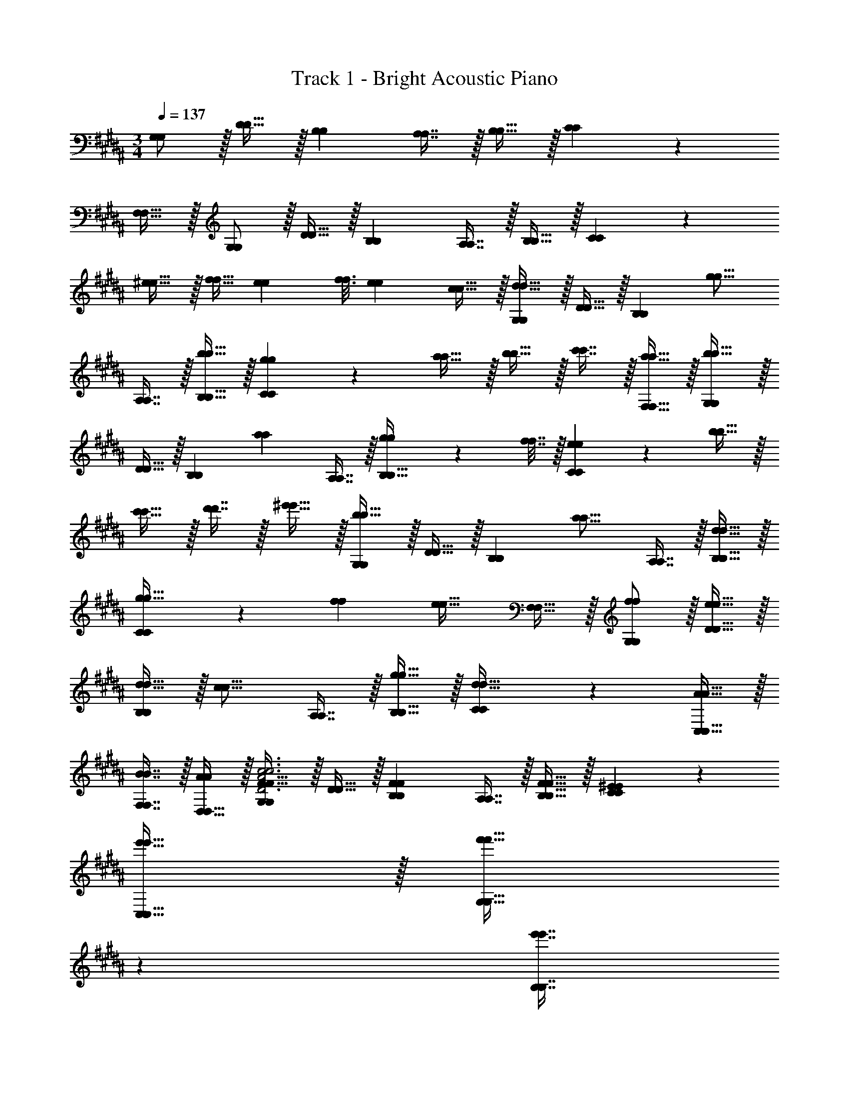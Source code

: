 X: 1
T: Track 1 - Bright Acoustic Piano
Z: ABC Generated by Starbound Composer v0.8.6
L: 1/4
M: 3/4
Q: 1/4=137
K: G#m
[G,/G,/] z/32 [D15/32D15/32] z/32 [B,B,] [A,7/16A,7/16] z/32 [B,15/32B,15/32] z/32 [C3/7C3/7] z29/14 
[F,15/32F,15/32] z/32 [G,/G,/] z/32 [D15/32D15/32] z/32 [B,B,] [A,7/16A,7/16] z/32 [B,15/32B,15/32] z/32 [C3/7C3/7] z135/224 
[^e15/32e15/32] z/32 [f15/32f15/32] [z5/32e5/28e5/28] [z37/224f3/16f3/16] [z5/28e47/224e47/224] [c15/32c15/32] z/32 [G,/G,/d49/32d49/32] z/32 [D15/32D15/32] z/32 [z/B,B,] [z/g15/16g15/16] 
[A,7/16A,7/16] z/32 [b15/32B,15/32b15/32B,15/32] z/32 [g3/7C3/7g3/7C3/7] z135/224 [a15/32a15/32] z/32 [b15/32b15/32] z/32 [c'7/16c'7/16] z/32 [a15/32F,15/32a15/32F,15/32] z/32 [G,/G,/b49/32b49/32] z/32 
[D15/32D15/32] z/32 [z/B,B,] [z/a225/224a225/224] [A,7/16A,7/16] z/32 [g2/9g2/9B,15/32B,15/32] z/36 [f7/32f7/32] z/32 [e3/7C3/7e3/7C3/7] z135/224 [b15/32b15/32] z/32 
[c'15/32c'15/32] z/32 [d'7/16d'7/16] z/32 [^e'15/32e'15/32] z/32 [G,/G,/b49/32b49/32] z/32 [D15/32D15/32] z/32 [z/B,B,] [z/a15/16a15/16] [A,7/16A,7/16] z/32 [d15/32B,15/32d15/32B,15/32] z/32 
[C3/7C3/7g33/32g33/32] z135/224 [ff] [z15/32e31/32e31/32] [F,15/32F,15/32] z/32 [f/G,/f/G,/] z/32 [e15/32D15/32e15/32D15/32] z/32 
[d15/32d15/32B,B,] z/32 [z/c15/16c15/16] [A,7/16A,7/16] z/32 [g15/32B,15/32g15/32B,15/32] z/32 [C3/7C3/7d33/32d33/32] z247/224 [A15/32C,15/32A15/32C,15/32] z/32 
[B7/16F,7/16B7/16F,7/16] z/32 [D,15/32D,15/32A/A/] z/32 [G,/G,/F33/32F33/32D3A3c3D3A3c3] z/32 [D15/32D15/32] z/32 [FB,FB,] [A,7/16A,7/16] z/32 [F15/32B,15/32F15/32B,15/32] z/32 [^E3/7C3/7E3/7C3/7] z135/224 
[e'15/32C,15/32e'15/32C,15/32] z/32 [z33/224f'15/32G,15/32f'15/32G,15/32] 
Q: 1/4=136
z79/224 
Q: 1/4=135
[z17/96e'7/16B,7/16e'7/16B,7/16] 
Q: 1/4=134
z13/72 
Q: 1/4=133
z/9 [z/4f'15/32A,15/32f'15/32A,15/32] 
Q: 1/4=132
z/4 [z/4G,/G,/F33/32F33/32e'49/32e'49/32] 
Q: 1/4=137
z9/32 [D15/32D15/32] z/32 [z/FB,FB,] [z/g'47/32g'47/32] 
[A,7/16A,7/16] z/32 [F15/32B,15/32F15/32B,15/32] z/32 [E3/7C3/7E3/7C3/7d'33/32d'33/32] z135/224 [G,15/32^E,15/32G,15/32E,15/32] z/32 [a15/32E,15/32C,15/32a15/32E,15/32C,15/32] z/32 [b7/16F,7/16D,7/16b7/16F,7/16D,7/16] z/32 [a15/32G,15/32E,15/32a15/32G,15/32E,15/32] z/32 [G,/G,/d33/32c'33/32F33/32d33/32c'33/32F33/32] z/32 
[D15/32D15/32] z/32 [FB,FB,] [A,7/16A,7/16] z/32 [F15/32B,15/32F15/32B,15/32] z/32 [E3/7C3/7E3/7C3/7] z247/224 
[a15/32a15/32a'/a'/] z/32 [b7/16b7/16b'15/32b'15/32] z/32 [a15/32a15/32a'/a'/] z/32 [G/G/c'33/32c''33/32f33/32c'33/32c''33/32f33/32] z/32 [d15/32d15/32] z/32 [fBfB] [A7/16A7/16] z/32 [f15/32B15/32f15/32B15/32] z/32 
[e3/7c3/7e3/7c3/7] z18/7 [F,17/32F,17/32G,,33/32G,,33/32d49/32d49/32] [D,15/32D,15/32] z/32 
[z/F,F,] [B,,/B,,/g15/16g15/16] [A,,7/16A,,7/16] z/32 [b15/32B,,15/32b15/32B,,15/32F,/F,/] z/32 [g3/7C,3/7E,3/7g3/7C,3/7E,3/7] z135/224 [a15/32a15/32] z/32 [b15/32G,,15/32b15/32G,,15/32] z/32 
[c'7/16F,,7/16c'7/16F,,7/16] z/32 [a15/32F,15/32a15/32F,15/32] z/32 [F,17/32F,17/32G,,33/32G,,33/32b49/32b49/32] [D,15/32D,15/32] z/32 [z/F,F,] [B,,/B,,/a225/224a225/224] [C,7/16C,7/16] z/32 [g2/9g2/9D,15/32D,15/32F,/F,/B,,17/32B,,17/32] z/36 [f7/32f7/32] z/32 [e3/7E,3/7C,3/7e3/7E,3/7C,3/7] z135/224 
[b15/32E,15/32b15/32E,15/32] z/32 [c'15/32C,15/32c'15/32C,15/32] z/32 [d'7/16G,,7/16d'7/16G,,7/16] z/32 [e'15/32F,,15/32e'15/32F,,15/32] z/32 [F,17/32F,17/32G,,33/32G,,33/32b49/32b49/32] [D,15/32D,15/32] z/32 [z/F,F,] [B,,/B,,/a15/16a15/16] 
[A,,7/16A,,7/16] z/32 [d15/32B,,15/32d15/32B,,15/32F,/F,/] z/32 [C,3/7E,3/7C,3/7E,3/7g33/32g33/32] z135/224 [z/ff] [G,,15/32G,,15/32] z/32 [F,,7/16F,,7/16e31/32e31/32] z/32 [F,15/32F,15/32] z/32 [f/f/F,17/32F,17/32G,,33/32G,,33/32] z/32 
[e15/32D,15/32e15/32D,15/32] z/32 [d15/32d15/32F,F,] z/32 [B,,/B,,/c15/16c15/16] [C,7/16C,7/16] z/32 [g15/32D,15/32g15/32D,15/32F,/F,/B,,17/32B,,17/32] z/32 [E,3/7C,3/7E,3/7C,3/7d49/32d49/32] z247/224 
[A15/32A15/32] z/32 [B7/16G,,7/16B7/16G,,7/16] z/32 [A15/32B,,15/32A15/32B,,15/32] z/32 [C,/C,/G,17/32G,17/32F33/32F33/32c3c3] z/32 [D15/32D15/32] z/32 [FB,FB,] [A,7/16A,7/16] z/32 [F15/32B,15/32F15/32B,15/32] z/32 
[E3/7C3/7E3/7C3/7] z135/224 [e'15/32C,15/32e'15/32C,15/32] z/32 [z33/224f'15/32G,15/32f'15/32G,15/32] 
Q: 1/4=136
z79/224 
Q: 1/4=135
[z17/96e'7/16B,7/16e'7/16B,7/16] 
Q: 1/4=134
z13/72 
Q: 1/4=133
z/9 [z/4f'15/32A,15/32f'15/32A,15/32] 
Q: 1/4=132
z/4 [z/4G,/G,/F33/32F33/32e'49/32e'49/32] 
Q: 1/4=137
z9/32 [D15/32D15/32] z/32 
[z/FB,FB,] [z/g'47/32g'47/32] [A,7/16A,7/16] z/32 [F15/32B,15/32F15/32B,15/32] z/32 [d'3/7E3/7C3/7d'3/7E3/7C3/7] z135/224 [G,15/32E,15/32G,15/32E,15/32] z/32 [a15/32E,15/32C,15/32a15/32E,15/32C,15/32] z/32 
[b7/16F,7/16D,7/16b7/16F,7/16D,7/16] z/32 [a15/32G,15/32E,15/32a15/32G,15/32E,15/32] z/32 [G,/G,/c'33/32F33/32c'33/32F33/32] z/32 [D15/32D15/32] z/32 [FB,FB,] [A,7/16A,7/16] z/32 [F15/32B,15/32F15/32B,15/32] z/32 [E3/7C3/7E3/7C3/7] z247/224 
[a15/32a15/32a'/a'/] z/32 [b7/16b7/16b'15/32b'15/32] z/32 [a15/32a15/32a'/a'/] z/32 [G/G/c'33/32c''33/32f33/32c'33/32c''33/32f33/32] z/32 [d15/32d15/32] z/32 [fBfB] [A7/16A7/16] z/32 [f15/32B15/32f15/32B15/32] z/32 
[e3/7c3/7e3/7c3/7] z18/7 [F,17/32F,17/32G,,33/32G,,33/32d49/32d49/32] [D,15/32D,15/32] z/32 
[z/F,F,] [B,,/B,,/g15/16g15/16] [A,,7/16A,,7/16] z/32 [b15/32B,,15/32b15/32B,,15/32F,/F,/] z/32 [g3/7C,3/7E,3/7g3/7C,3/7E,3/7] z135/224 [a15/32a15/32] z/32 [b15/32G,,15/32b15/32G,,15/32] z/32 
[c'7/16F,,7/16c'7/16F,,7/16] z/32 [a15/32F,15/32a15/32F,15/32] z/32 [F,17/32F,17/32G,,33/32G,,33/32b49/32b49/32] [D,15/32D,15/32] z/32 [z/F,F,] [B,,/B,,/a225/224a225/224] [C,7/16C,7/16] z/32 [g2/9g2/9D,15/32D,15/32F,/F,/B,,17/32B,,17/32] z/36 [f7/32f7/32] z/32 [e3/7E,3/7C,3/7e3/7E,3/7C,3/7] z135/224 
[b15/32E,15/32b15/32E,15/32] z/32 [c'15/32C,15/32c'15/32C,15/32] z/32 [d'7/16G,,7/16d'7/16G,,7/16] z/32 [e'15/32F,,15/32e'15/32F,,15/32] z/32 [F,17/32F,17/32G,,33/32G,,33/32b49/32b49/32] [D,15/32D,15/32] z/32 [z/F,F,] [B,,/B,,/a15/16a15/16] 
[A,,7/16A,,7/16] z/32 [d15/32B,,15/32d15/32B,,15/32F,/F,/] z/32 [C,3/7E,3/7C,3/7E,3/7g33/32g33/32] z135/224 [z/ff] [G,,15/32G,,15/32] z/32 [F,,7/16F,,7/16e31/32e31/32] z/32 [F,15/32F,15/32] z/32 [f/f/F,17/32F,17/32G,,33/32G,,33/32] z/32 
[e15/32D,15/32e15/32D,15/32] z/32 [d15/32d15/32F,F,] z/32 [B,,/B,,/c15/16c15/16] [C,7/16C,7/16] z/32 [g15/32D,15/32g15/32D,15/32F,/F,/B,,17/32B,,17/32] z/32 [E,3/7C,3/7E,3/7C,3/7d49/32d49/32] z247/224 
[A15/32A15/32] z/32 [B7/16G,,7/16B7/16G,,7/16] z/32 [A15/32B,,15/32A15/32B,,15/32] z/32 [C,/C,/G,17/32G,17/32F33/32F33/32c3c3] z/32 [D15/32D15/32] z/32 [FB,FB,] [A,7/16A,7/16] z/32 [F15/32B,15/32F15/32B,15/32] z/32 
[E3/7C3/7E3/7C3/7] z135/224 [e'15/32C,15/32e'15/32C,15/32] z/32 [z33/224f'15/32G,15/32f'15/32G,15/32] 
Q: 1/4=136
z79/224 
Q: 1/4=135
[z17/96e'7/16B,7/16e'7/16B,7/16] 
Q: 1/4=134
z13/72 
Q: 1/4=133
z/9 [z/4f'15/32A,15/32f'15/32A,15/32] 
Q: 1/4=132
z/4 [z/4G,/G,/F33/32F33/32e'49/32e'49/32] 
Q: 1/4=137
z9/32 [D15/32D15/32] z/32 
[z/FB,FB,] [z/g'47/32g'47/32] [A,7/16A,7/16] z/32 [F15/32B,15/32F15/32B,15/32] z/32 [d'3/7E3/7C3/7d'3/7E3/7C3/7] z247/224 [A15/32A15/32] z/32 
[B7/16G7/16G,,7/16B7/16G7/16G,,7/16] z/32 [A15/32E15/32=A,,15/32A15/32E15/32A,,15/32] z/32 [^A,,/A,,/D49/32G49/32D49/32G49/32c129/32c129/32] z/32 [E,15/32E,15/32] z/32 [z/C,C,] [z/D31/32G31/32D31/32G31/32] [z15/32A,,113/224A,,113/224] [G/G/D17/32E,17/32D17/32E,17/32] [z17/32A,,9/16A,,9/16C33/32E33/32C33/32E33/32] 
[z/E,151/288E,151/288] [z/A,83/160A,83/160EGEG] [z73/224A15/32A15/32D,,83/160D,,83/160] 
Q: 1/4=136
z39/224 [z103/288^B7/16B7/16^E,,113/224E,,113/224C31/32E31/32C31/32E31/32] 
Q: 1/4=135
z/9 [z/4A15/32A15/32G,,17/32G,,17/32] 
Q: 1/4=134
z/4 
Q: 1/4=137
[z17/32=A,,9/16A,,9/16=E49/32^^F49/32E49/32F49/32c3c3] [z/=E,151/288E,151/288] [z/C,C,] 
[z/E31/32F31/32E31/32F31/32] [z15/32A,,113/224A,,113/224] [F/F/E17/32E,17/32E17/32E,17/32] [z17/32A,,9/16A,,9/16c33/32=e33/32c33/32e33/32^^f49/32f49/32] [z/E,151/288E,151/288] [z/^^F,83/160F,83/160e=aea] [^f15/32f15/32B,,,83/160B,,,83/160] z/32 [e7/16e7/16C,,113/224C,,113/224c31/32c31/32] z/32 [^^f15/32f15/32=A,,,17/32A,,,17/32] z/32 
[z17/32G,,9/16G,,9/16D49/32^F49/32D49/32F49/32=B129/32B129/32] [z/D,151/288D,151/288] [z/B,,B,,] [z/D31/32F31/32D31/32F31/32] [G,,7/16G,,7/16] z/32 [D,15/32D,15/32D/F/D/F/] z/32 [G,,/G,,/B,33/32D33/32B,33/32D33/32] z/32 [D,15/32D,15/32] z/32 
[ADFG,ADFG,] [B31/32B,31/32D31/32D,31/32B31/32B,31/32D31/32D,31/32] [F,,/F,,/C33/32^E33/32C33/32E33/32A49/32A49/32] z/32 [^A,,15/32A,,15/32] z/32 [z/DG^E,DGE,] [B7/32B7/32] z/36 [A2/9A2/9] z/32 
[=A7/16A7/16C,31/32C,31/32] z/32 [^A15/32A,15/32A15/32A,15/32D/D/] z/32 [C33/32F33/32C,33/32C33/32F33/32C,33/32^e65/32e65/32] [FAD,FAD,] [c31/32F31/32A31/32E,31/32c31/32F31/32A31/32E,31/32] [=E,,/E,,/G49/32B49/32G49/32B49/32d161/32d161/32] z/32 
[D,15/32D,15/32] z/32 [z/B,,23/16B,,23/16] [D15/16D15/16G31/32G31/32] z/32 [D,15/32D,15/32G/B/G/B/] z/32 [G33/32B33/32G33/32B33/32E,,17/16E,,17/16] [DGDGD,295/288D,295/288] 
[=e7/32e7/32B,31/32D31/32B,31/32D31/32G,225/224G,225/224] z/36 [d2/9d2/9] [c15/32c15/32] z/32 [D,,/D,,/A49/32c49/32A49/32c49/32d65/32d65/32] z/32 [C,15/32C,15/32] z/32 [z/A,,23/16A,,23/16] [D15/16D15/16F31/32F31/32] z/32 [A15/32C,15/32A15/32C,15/32c/c/] z/32 [D33/32F33/32D33/32F33/32A,,17/16A,,17/16] 
[EGEGC,295/288C,295/288] [F31/32A31/32F31/32A31/32^F,225/224F,225/224] [a/a/=A3A3^^C,,6C,,6] z/32 [g15/32g15/32] z/32 [^f15/32f15/32] z/32 [e15/32e15/32] z/32 
[^^c7/16c7/16] z/32 [^c15/32c15/32] z/32 [B/B/] z/32 [A15/32A15/32] z/32 [G15/32G15/32] z/32 [F15/32F15/32] z/32 [B7/32B7/32^^c71/288c71/288] z/36 [A2/9^c2/9A2/9c2/9] [G15/32G15/32B/B/] z/32 [z17/32D9/16D9/16c3c3D,,6D,,6] 
[z/F151/288F151/288] [z/^A83/160A83/160] [z/F83/160F83/160] [z15/32=A113/224A113/224] [z/E17/32E17/32] [z17/32D9/16D9/16^B3B3] [z/F151/288F151/288] [z/^A83/160A83/160] 
[z/F83/160F83/160] [z15/32=A113/224A113/224] [z/E17/32E17/32] [z17/32D9/16D9/16c3c3D,,6D,,6] [z/F151/288F151/288] [z/^A83/160A83/160] [z/F83/160F83/160] [z15/32=A113/224A113/224] [z/E17/32E17/32] 
[z17/32D9/16D9/16B3B3] [z/F151/288F151/288] [z/^A83/160A83/160] [z/F83/160F83/160] [z15/32=A113/224A113/224] [z/E17/32E17/32] [D,/D,/D9/16D9/16^e3D,,3e3D,,3] z/32 [A,15/32A,15/32^A151/288A151/288] z/32 
[z/c83/160c83/160F,F,] [z/A83/160A83/160] [E,7/16E,7/16B113/224B113/224] z/32 [F,15/32F,15/32G17/32G17/32] z/32 [G,3/7G,3/7D9/16D9/16] z23/224 [z/A151/288A151/288] [z/c83/160c83/160] [z/A83/160A83/160] 
[z15/32B113/224B113/224] [z/G17/32G17/32] [D,/D,/D9/16D9/16D,,3D,,3] z/32 [A,15/32A,15/32A151/288A151/288] z/32 [z/c83/160c83/160F,F,] [z/A83/160A83/160] [E,7/16E,7/16B113/224B113/224] z/32 [F,15/32F,15/32G17/32G17/32] z/32 [D3/7G,3/7D3/7G,3/7] z359/224 
[D31/32D31/32] [G,/G,/] z/32 [D15/32D15/32] z/32 [B,B,] [A,7/16A,7/16] z/32 [B,15/32B,15/32] z/32 [C3/7C3/7] z29/14 
[F,15/32F,15/32] z/32 [G,/G,/] z/32 [D15/32D15/32] z/32 [B,B,] [A,7/16A,7/16] z/32 [B,15/32B,15/32] z/32 [C3/7C3/7] z135/224 
[e15/32e15/32] z/32 [f15/32f15/32] [z5/32e5/28e5/28] [z37/224f3/16f3/16] [z5/28e47/224e47/224] [c15/32c15/32] z/32 [G,/G,/d49/32d49/32] z/32 [D15/32D15/32] z/32 [z/B,B,] [z/g15/16g15/16] 
[A,7/16A,7/16] z/32 [b15/32B,15/32b15/32B,15/32] z/32 [g3/7C3/7g3/7C3/7] z135/224 [^a15/32a15/32] z/32 [b15/32b15/32] z/32 [c'7/16c'7/16] z/32 [a15/32F,15/32a15/32F,15/32] z/32 [G,/G,/b49/32b49/32] z/32 
[D15/32D15/32] z/32 [z/B,B,] [z/a225/224a225/224] [A,7/16A,7/16] z/32 [g2/9g2/9B,15/32B,15/32] z/36 [f7/32f7/32] z/32 [e3/7C3/7e3/7C3/7] z135/224 [b15/32b15/32] z/32 
[c'15/32c'15/32] z/32 [d'7/16d'7/16] z/32 [e'15/32e'15/32] z/32 [G,/G,/b49/32b49/32] z/32 [D15/32D15/32] z/32 [z/B,B,] [z/a15/16a15/16] [A,7/16A,7/16] z/32 [d15/32B,15/32d15/32B,15/32] z/32 
[C3/7C3/7g33/32g33/32] z135/224 [ff] [z15/32e31/32e31/32] [F,15/32F,15/32] z/32 [f/G,/f/G,/] z/32 [e15/32D15/32e15/32D15/32] z/32 
[d15/32d15/32B,B,] z/32 [z/c15/16c15/16] [A,7/16A,7/16] z/32 [g15/32B,15/32g15/32B,15/32] z/32 [C3/7C3/7d33/32d33/32] z247/224 [A15/32C,15/32A15/32C,15/32] z/32 
[=B7/16F,7/16B7/16F,7/16] z/32 [D,15/32D,15/32A/A/] z/32 [G,/G,/F33/32F33/32D3A3c3D3A3c3] z/32 [D15/32D15/32] z/32 [FB,FB,] [A,7/16A,7/16] z/32 [F15/32B,15/32F15/32B,15/32] z/32 [E3/7C3/7E3/7C3/7] z135/224 
[e'15/32C,15/32e'15/32C,15/32] z/32 [z33/224f'15/32G,15/32f'15/32G,15/32] 
Q: 1/4=136
z79/224 
Q: 1/4=135
[z17/96e'7/16B,7/16e'7/16B,7/16] 
Q: 1/4=134
z13/72 
Q: 1/4=133
z/9 [z/4f'15/32A,15/32f'15/32A,15/32] 
Q: 1/4=132
z/4 [z/4G,/G,/F33/32F33/32e'49/32e'49/32] 
Q: 1/4=137
z9/32 [D15/32D15/32] z/32 [z/FB,FB,] [z/g'47/32g'47/32] 
[A,7/16A,7/16] z/32 [F15/32B,15/32F15/32B,15/32] z/32 [E3/7C3/7E3/7C3/7d'33/32d'33/32] z135/224 [G,15/32E,15/32G,15/32E,15/32] z/32 [a15/32E,15/32C,15/32a15/32E,15/32C,15/32] z/32 [b7/16F,7/16D,7/16b7/16F,7/16D,7/16] z/32 [a15/32G,15/32E,15/32a15/32G,15/32E,15/32] z/32 [G,/G,/d33/32c'33/32F33/32d33/32c'33/32F33/32] z/32 
[D15/32D15/32] z/32 [FB,FB,] [A,7/16A,7/16] z/32 [F15/32B,15/32F15/32B,15/32] z/32 [E3/7C3/7E3/7C3/7] z247/224 
[a15/32a15/32a'/a'/] z/32 [b7/16b7/16b'15/32b'15/32] z/32 [a15/32a15/32a'/a'/] z/32 [G/G/c'33/32c''33/32f33/32c'33/32c''33/32f33/32] z/32 [d15/32d15/32] z/32 [fBfB] [A7/16A7/16] z/32 [f15/32B15/32f15/32B15/32] z/32 
[e3/7c3/7e3/7c3/7] z18/7 [F,17/32F,17/32G,,33/32G,,33/32d49/32d49/32] [D,15/32D,15/32] z/32 
[z/F,F,] [B,,/B,,/g15/16g15/16] [A,,7/16A,,7/16] z/32 [b15/32B,,15/32b15/32B,,15/32F,/F,/] z/32 [g3/7C,3/7E,3/7g3/7C,3/7E,3/7] z135/224 [a15/32a15/32] z/32 [b15/32G,,15/32b15/32G,,15/32] z/32 
[c'7/16F,,7/16c'7/16F,,7/16] z/32 [a15/32F,15/32a15/32F,15/32] z/32 [F,17/32F,17/32G,,33/32G,,33/32b49/32b49/32] [D,15/32D,15/32] z/32 [z/F,F,] [B,,/B,,/a225/224a225/224] [C,7/16C,7/16] z/32 [g2/9g2/9D,15/32D,15/32F,/F,/B,,17/32B,,17/32] z/36 [f7/32f7/32] z/32 [e3/7E,3/7C,3/7e3/7E,3/7C,3/7] z135/224 
[b15/32E,15/32b15/32E,15/32] z/32 [c'15/32C,15/32c'15/32C,15/32] z/32 [d'7/16G,,7/16d'7/16G,,7/16] z/32 [e'15/32F,,15/32e'15/32F,,15/32] z/32 [F,17/32F,17/32G,,33/32G,,33/32b49/32b49/32] [D,15/32D,15/32] z/32 [z/F,F,] [B,,/B,,/a15/16a15/16] 
[A,,7/16A,,7/16] z/32 [d15/32B,,15/32d15/32B,,15/32F,/F,/] z/32 [C,3/7E,3/7C,3/7E,3/7g33/32g33/32] z135/224 [z/ff] [G,,15/32G,,15/32] z/32 [F,,7/16F,,7/16e31/32e31/32] z/32 [F,15/32F,15/32] z/32 [f/f/F,17/32F,17/32G,,33/32G,,33/32] z/32 
[e15/32D,15/32e15/32D,15/32] z/32 [d15/32d15/32F,F,] z/32 [B,,/B,,/c15/16c15/16] [C,7/16C,7/16] z/32 [g15/32D,15/32g15/32D,15/32F,/F,/B,,17/32B,,17/32] z/32 [E,3/7C,3/7E,3/7C,3/7d49/32d49/32] z247/224 
[A15/32A15/32] z/32 [B7/16G,,7/16B7/16G,,7/16] z/32 [A15/32B,,15/32A15/32B,,15/32] z/32 [C,/C,/G,17/32G,17/32F33/32F33/32c3c3] z/32 [D15/32D15/32] z/32 [FB,FB,] [A,7/16A,7/16] z/32 [F15/32B,15/32F15/32B,15/32] z/32 
[E3/7C3/7E3/7C3/7] z135/224 [e'15/32C,15/32e'15/32C,15/32] z/32 [z33/224f'15/32G,15/32f'15/32G,15/32] 
Q: 1/4=136
z79/224 
Q: 1/4=135
[z17/96e'7/16B,7/16e'7/16B,7/16] 
Q: 1/4=134
z13/72 
Q: 1/4=133
z/9 [z/4f'15/32A,15/32f'15/32A,15/32] 
Q: 1/4=132
z/4 [z/4G,/G,/F33/32F33/32e'49/32e'49/32] 
Q: 1/4=137
z9/32 [D15/32D15/32] z/32 
[z/FB,FB,] [z/g'47/32g'47/32] [A,7/16A,7/16] z/32 [F15/32B,15/32F15/32B,15/32] z/32 [d'3/7E3/7C3/7d'3/7E3/7C3/7] z247/224 [A15/32A15/32] z/32 
[B7/16G7/16G,,7/16B7/16G7/16G,,7/16] z/32 [A15/32E15/32=A,,15/32A15/32E15/32A,,15/32] z/32 [^A,,/A,,/D49/32G49/32D49/32G49/32c129/32c129/32] z/32 [E,15/32E,15/32] z/32 [z/C,C,] [z/D31/32G31/32D31/32G31/32] [z15/32A,,113/224A,,113/224] [G/G/D17/32E,17/32D17/32E,17/32] [z17/32A,,9/16A,,9/16C33/32E33/32C33/32E33/32] 
[z/E,151/288E,151/288] [z/A,83/160A,83/160EGEG] [z73/224A15/32A15/32D,,83/160D,,83/160] 
Q: 1/4=136
z39/224 [z103/288^B7/16B7/16^E,,113/224E,,113/224C31/32E31/32C31/32E31/32] 
Q: 1/4=135
z/9 [z/4A15/32A15/32G,,17/32G,,17/32] 
Q: 1/4=134
z/4 
Q: 1/4=137
[z17/32=A,,9/16A,,9/16=E49/32^^F49/32E49/32F49/32c3c3] [z/=E,151/288E,151/288] [z/C,C,] 
[z/E31/32F31/32E31/32F31/32] [z15/32A,,113/224A,,113/224] [F/F/E17/32E,17/32E17/32E,17/32] [z17/32A,,9/16A,,9/16c33/32=e33/32c33/32e33/32^^f49/32f49/32] [z/E,151/288E,151/288] [z/^^F,83/160F,83/160e=aea] [^f15/32f15/32B,,,83/160B,,,83/160] z/32 [e7/16e7/16^C,,113/224C,,113/224c31/32c31/32] z/32 [^^f15/32f15/32A,,,17/32A,,,17/32] z/32 
[z17/32G,,9/16G,,9/16D49/32^F49/32D49/32F49/32=B129/32B129/32] [z/D,151/288D,151/288] [z/B,,B,,] [z/D31/32F31/32D31/32F31/32] [G,,7/16G,,7/16] z/32 [D,15/32D,15/32D/F/D/F/] z/32 [G,,/G,,/B,33/32D33/32B,33/32D33/32] z/32 [D,15/32D,15/32] z/32 
[ADFG,ADFG,] [B31/32B,31/32D31/32D,31/32B31/32B,31/32D31/32D,31/32] [F,,/F,,/C33/32^E33/32C33/32E33/32A49/32A49/32] z/32 [^A,,15/32A,,15/32] z/32 [z/DG^E,DGE,] [B7/32B7/32] z/36 [A2/9A2/9] z/32 
[=A7/16A7/16C,31/32C,31/32] z/32 [^A15/32A,15/32A15/32A,15/32D/D/] z/32 [C33/32F33/32C,33/32C33/32F33/32C,33/32^e65/32e65/32] [FAD,FAD,] [c31/32F31/32A31/32E,31/32c31/32F31/32A31/32E,31/32] [=E,,/E,,/G49/32B49/32G49/32B49/32d161/32d161/32] z/32 
[D,15/32D,15/32] z/32 [z/B,,23/16B,,23/16] [D15/16D15/16G31/32G31/32] z/32 [D,15/32D,15/32G/B/G/B/] z/32 [G33/32B33/32G33/32B33/32E,,17/16E,,17/16] [DGDGD,295/288D,295/288] 
[=e7/32e7/32B,31/32D31/32B,31/32D31/32G,225/224G,225/224] z/36 [d2/9d2/9] [c15/32c15/32] z/32 [D,,/D,,/A49/32c49/32A49/32c49/32d65/32d65/32] z/32 [C,15/32C,15/32] z/32 [z/A,,23/16A,,23/16] [D15/16D15/16F31/32F31/32] z/32 [A15/32C,15/32A15/32C,15/32c/c/] z/32 [D33/32F33/32D33/32F33/32A,,17/16A,,17/16] 
[EGEGC,295/288C,295/288] [F31/32A31/32F31/32A31/32^F,225/224F,225/224] [a/a/=A3A3^^C,,6C,,6] z/32 [g15/32g15/32] z/32 [^f15/32f15/32] z/32 [e15/32e15/32] z/32 
[^^c7/16c7/16] z/32 [^c15/32c15/32] z/32 [B/B/] z/32 [A15/32A15/32] z/32 [G15/32G15/32] z/32 [F15/32F15/32] z/32 [B7/32B7/32^^c71/288c71/288] z/36 [A2/9^c2/9A2/9c2/9] [G15/32G15/32B/B/] z/32 [z17/32D9/16D9/16c3c3D,,6D,,6] 
[z/F151/288F151/288] [z/^A83/160A83/160] [z/F83/160F83/160] [z15/32=A113/224A113/224] [z/E17/32E17/32] [z17/32D9/16D9/16^B3B3] [z/F151/288F151/288] [z/^A83/160A83/160] 
[z/F83/160F83/160] [z15/32=A113/224A113/224] [z/E17/32E17/32] [z17/32D9/16D9/16c3c3D,,6D,,6] [z/F151/288F151/288] [z/^A83/160A83/160] [z/F83/160F83/160] [z15/32=A113/224A113/224] [z/E17/32E17/32] 
[z17/32D9/16D9/16B3B3] [z/F151/288F151/288] [z/^A83/160A83/160] [z/F83/160F83/160] [z15/32=A113/224A113/224] [z/E17/32E17/32] [D,/D,/D9/16D9/16^e3D,,3e3D,,3] z/32 [A,15/32A,15/32^A151/288A151/288] z/32 
[z/c83/160c83/160F,F,] [z/A83/160A83/160] [E,7/16E,7/16B113/224B113/224] z/32 [F,15/32F,15/32G17/32G17/32] z/32 [G,3/7G,3/7D9/16D9/16] z23/224 [z/A151/288A151/288] [z/c83/160c83/160] [z/A83/160A83/160] 
[z15/32B113/224B113/224] [z/G17/32G17/32] [D,/D,/D9/16D9/16D,,3D,,3] z/32 [A,15/32A,15/32A151/288A151/288] z/32 [z/c83/160c83/160F,F,] [z/A83/160A83/160] [E,7/16E,7/16B113/224B113/224] z/32 [F,15/32F,15/32G17/32G17/32] z/32 [D3/7G,3/7D3/7G,3/7] z359/224 
[D31/32D31/32] 
